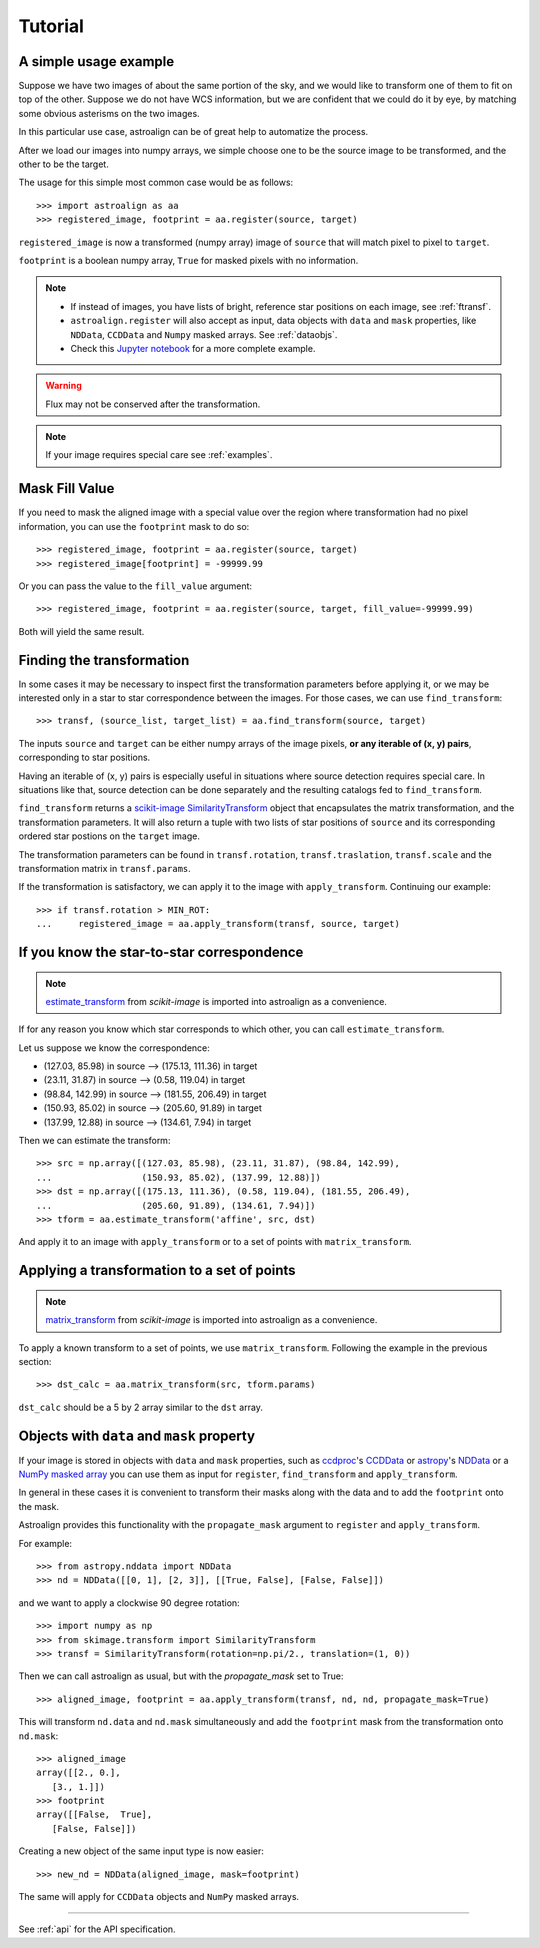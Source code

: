 Tutorial
========

A simple usage example
----------------------

Suppose we have two images of about the same portion of the sky, and we would like to transform one of them to fit on top of the other.
Suppose we do not have WCS information, but we are confident that we could do it by eye, by matching some obvious asterisms on the two images.

In this particular use case, astroalign can be of great help to automatize the process.

After we load our images into numpy arrays, we simple choose one to be the source image to be transformed, and the other to be the target.

The usage for this simple most common case would be as follows::

    >>> import astroalign as aa
    >>> registered_image, footprint = aa.register(source, target)

``registered_image`` is now a transformed (numpy array) image of ``source`` that will match pixel to pixel to ``target``.

``footprint`` is a boolean numpy array, ``True`` for masked pixels with no information.

.. note::
    * If instead of images, you have lists of bright, reference star positions on each image,
      see :ref:`ftransf`.

    * ``astroalign.register`` will also accept as input, data objects with ``data`` and ``mask`` properties,
      like ``NDData``, ``CCDData`` and ``Numpy`` masked arrays.
      See :ref:`dataobjs`.

    * Check this `Jupyter notebook <http://toros-astro.github.io/astroalign/>`_ for a more complete example.

.. warning::
    Flux may not be conserved after the transformation.

.. note::
    If your image requires special care see :ref:`examples`.

Mask Fill Value
---------------

If you need to mask the aligned image with a special value over the region where transformation had no pixel information,
you can use the ``footprint`` mask to do so::

    >>> registered_image, footprint = aa.register(source, target)
    >>> registered_image[footprint] = -99999.99

Or you can pass the value to the ``fill_value`` argument::

    >>> registered_image, footprint = aa.register(source, target, fill_value=-99999.99)

Both will yield the same result.

.. _ftransf:

Finding the transformation
--------------------------

In some cases it may be necessary to inspect first the transformation parameters before applying it,
or we may be interested only in a star to star correspondence between the images.
For those cases, we can use ``find_transform``::

    >>> transf, (source_list, target_list) = aa.find_transform(source, target)

The inputs ``source`` and ``target`` can be either numpy arrays of the image pixels,
**or any iterable of (x, y) pairs**, corresponding to star positions.

Having an iterable of (x, y) pairs is especially useful in situations where source detection requires special care.
In situations like that, source detection can be done separately and the resulting catalogs fed to ``find_transform``.

``find_transform`` returns a `scikit-image <http://scikit-image.org>`_ `SimilarityTransform <http://scikit-image.org/docs/dev/api/skimage.transform.html#skimage.transform.SimilarityTransform>`_ object that encapsulates the matrix transformation,
and the transformation parameters.
It will also return a tuple with two lists of star positions of ``source`` and its corresponding ordered star postions on
the ``target`` image.

The transformation parameters can be found in ``transf.rotation``, ``transf.traslation``, ``transf.scale``
and the transformation matrix in ``transf.params``.

If the transformation is satisfactory, we can apply it to the image with ``apply_transform``.
Continuing our example::

    >>> if transf.rotation > MIN_ROT:
    ...     registered_image = aa.apply_transform(transf, source, target)

If you know the star-to-star correspondence
-------------------------------------------

.. note::
    `estimate_transform <http://scikit-image.org/docs/dev/api/skimage.transform.html#skimage.transform.estimate_transform>`_
    from `scikit-image` is imported into astroalign as a convenience.

If for any reason you know which star corresponds to which other, you can call ``estimate_transform``.

Let us suppose we know the correspondence:

- (127.03, 85.98) in source --> (175.13, 111.36) in target
- (23.11, 31.87) in source --> (0.58, 119.04) in target
- (98.84, 142.99) in source --> (181.55, 206.49) in target
- (150.93, 85.02) in source --> (205.60, 91.89) in target
- (137.99, 12.88) in source --> (134.61, 7.94) in target

Then we can estimate the transform::

    >>> src = np.array([(127.03, 85.98), (23.11, 31.87), (98.84, 142.99),
    ...                 (150.93, 85.02), (137.99, 12.88)])
    >>> dst = np.array([(175.13, 111.36), (0.58, 119.04), (181.55, 206.49),
    ...                 (205.60, 91.89), (134.61, 7.94)])
    >>> tform = aa.estimate_transform('affine', src, dst)

And apply it to an image with ``apply_transform`` or to a set of points with ``matrix_transform``.

Applying a transformation to a set of points
--------------------------------------------

.. note::
    `matrix_transform <http://scikit-image.org/docs/dev/api/skimage.transform.html#skimage.transform.matrix_transform>`_
    from `scikit-image` is imported into astroalign as a convenience.

To apply a known transform to a set of points, we use ``matrix_transform``.
Following the example in the previous section::

    >>> dst_calc = aa.matrix_transform(src, tform.params)

``dst_calc`` should be a 5 by 2 array similar to the ``dst`` array.


.. _dataobjs:

Objects with ``data`` and ``mask`` property
-------------------------------------------

If your image is stored in objects with ``data`` and ``mask`` properties,
such as `ccdproc <https://ccdproc.readthedocs.io>`_'s
`CCDData <http://docs.astropy.org/en/stable/api/astropy.nddata.CCDData.html>`_
or `astropy <https://www.astropy.org>`_'s
`NDData <https://docs.astropy.org/en/stable/api/astropy.nddata.NDData.html>`_
or a `NumPy <http://www.numpy.org>`_
`masked array <https://www.numpy.org/devdocs/reference/maskedarray.generic.html>`_
you can use them as input for ``register``, ``find_transform`` and ``apply_transform``.

In general in these cases it is convenient to transform their masks
along with the data and to add the ``footprint`` onto the mask.

Astroalign provides this functionality with the ``propagate_mask`` argument to ``register`` and ``apply_transform``.

For example::

    >>> from astropy.nddata import NDData
    >>> nd = NDData([[0, 1], [2, 3]], [[True, False], [False, False]])

and we want to apply a clockwise 90 degree rotation::

    >>> import numpy as np
    >>> from skimage.transform import SimilarityTransform
    >>> transf = SimilarityTransform(rotation=np.pi/2., translation=(1, 0))

Then we can call astroalign as usual, but with the `propagate_mask` set to True::

    >>> aligned_image, footprint = aa.apply_transform(transf, nd, nd, propagate_mask=True)

This will transform ``nd.data`` and ``nd.mask`` simultaneously and add the
``footprint`` mask from the transformation onto ``nd.mask``::

    >>> aligned_image
    array([[2., 0.],
       [3., 1.]])
    >>> footprint
    array([[False,  True],
       [False, False]])

Creating a new object of the same input type is now easier::

    >>> new_nd = NDData(aligned_image, mask=footprint)

The same will apply for ``CCDData`` objects and ``NumPy`` masked arrays.

----------------------------------------

See :ref:`api` for the API specification.
